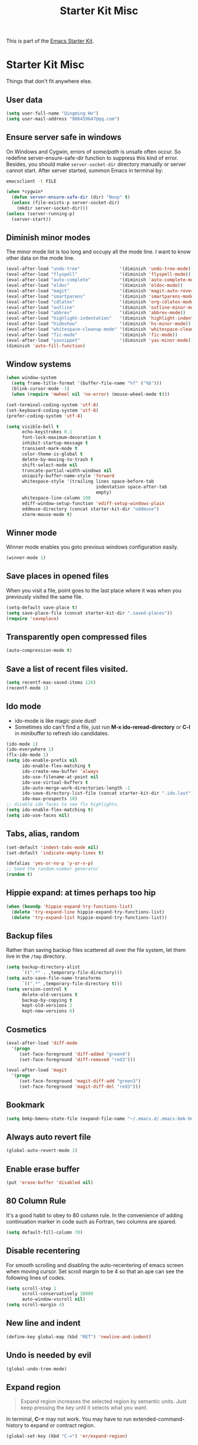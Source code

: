 #+TITLE: Starter Kit Misc
#+OPTIONS: toc:nil num:nil ^:nil

This is part of the [[file:starter-kit.org][Emacs Starter Kit]].

* Starter Kit Misc
Things that don't fit anywhere else.

** User data
#+begin_src emacs-lisp
(setq user-full-name "Qingming He")
(setq user-mail-address "906459647@qq.com")
#+end_src

** Ensure server safe in windows

On Windows and Cygwin, errors of /some/path/ is unsafe often occur. So
redefine server-ensure-safe-dir function to suppress this kind of error.
Besides, you should make =server-socket-dir= directory manually or server
cannot start. After server started, summon Emacs in terminal by:
#+begin_src sh :tangle no
emacsclient -t FILE
#+end_src

#+BEGIN_SRC emacs-lisp
(when *cygwin*
  (defun server-ensure-safe-dir (dir) "Noop" t)
  (unless (file-exists-p server-socket-dir)
    (mkdir server-socket-dir)))
(unless (server-running-p)
  (server-start))
#+END_SRC

** Diminish minor modes

The minor mode list is too long and occupy all the mode line. I want to know
other data on the mode line.
#+BEGIN_SRC emacs-lisp
(eval-after-load "undo-tree"               '(diminish 'undo-tree-mode))
(eval-after-load "flyspell"                '(diminish 'flyspell-mode))
(eval-after-load "auto-complete"           '(diminish 'auto-complete-mode))
(eval-after-load "eldoc"                   '(diminish 'eldoc-mode))
(eval-after-load "magit"                   '(diminish 'magit-auto-revert-mode))
(eval-after-load "smartparens"             '(diminish 'smartparens-mode))
(eval-after-load "cdlatex"                 '(diminish 'org-cdlatex-mode))
(eval-after-load "outline"                 '(diminish 'outline-minor-mode))
(eval-after-load "abbrev"                  '(diminish 'abbrev-mode))
(eval-after-load "highlight-indentation"   '(diminish 'highlight-indentation-current-column-mode))
(eval-after-load "hideshow"                '(diminish 'hs-minor-mode))
(eval-after-load "whitespace-cleanup-mode" '(diminish 'whitespace-cleanup-mode))
(eval-after-load "fic-mode"                '(diminish 'fic-mode))
(eval-after-load "yasnippet"               '(diminish 'yas-minor-mode))
(diminish 'auto-fill-function)
#+END_SRC

** Window systems
#+srcname: starter-kit-window-view-stuff
#+begin_src emacs-lisp
  (when window-system
    (setq frame-title-format '(buffer-file-name "%f" ("%b")))
    (blink-cursor-mode -1)
    (when (require 'mwheel nil 'no-error) (mouse-wheel-mode t)))

  (set-terminal-coding-system 'utf-8)
  (set-keyboard-coding-system 'utf-8)
  (prefer-coding-system 'utf-8)

  (setq visible-bell t
        echo-keystrokes 0.1
        font-lock-maximum-decoration t
        inhibit-startup-message t
        transient-mark-mode t
        color-theme-is-global t
        delete-by-moving-to-trash t
        shift-select-mode nil
        truncate-partial-width-windows nil
        uniquify-buffer-name-style 'forward
        whitespace-style '(trailing lines space-before-tab
                                    indentation space-after-tab
                                    empty)
        whitespace-line-column 100
        ediff-window-setup-function 'ediff-setup-windows-plain
        oddmuse-directory (concat starter-kit-dir "oddmuse")
        xterm-mouse-mode t)
#+end_src

** Winner mode
Winner mode enables you goto previous windows configuration easily.
#+BEGIN_SRC emacs-lisp
(winner-mode 1)
#+END_SRC

** Save places in opened files

When you visit a file, point goes to the last place where it was when you
previously visited the same file.
#+BEGIN_SRC emacs-lisp
(setq-default save-place t)
(setq save-place-file (concat starter-kit-dir ".saved-places"))
(require 'saveplace)
#+END_SRC

** Transparently open compressed files
#+begin_src emacs-lisp
(auto-compression-mode t)
#+end_src

** Save a list of recent files visited.
#+begin_src emacs-lisp
(setq recentf-max-saved-items 128)
(recentf-mode 1)
#+end_src

** Ido mode
+ ido-mode is like magic pixie dust!
+ Sometimes ido can't find a file, just run *M-x ido-reread-directory* or
  *C-l* in minibuffer to refresh ido candidates.
#+srcname: starter-kit-loves-ido-mode
#+begin_src emacs-lisp
(ido-mode 1)
(ido-everywhere 1)
(flx-ido-mode 1)
(setq ido-enable-prefix nil
      ido-enable-flex-matching t
      ido-create-new-buffer 'always
      ido-use-filename-at-point nil
      ido-use-virtual-buffers t
      ido-auto-merge-work-directories-length -1
      ido-save-directory-list-file (concat starter-kit-dir ".ido.last")
      ido-max-prospects 10)
;; disable ido faces to see flx highlights.
(setq ido-enable-flex-matching t)
(setq ido-use-faces nil)
#+end_src

** Tabs, alias, random
#+begin_src emacs-lisp
(set-default 'indent-tabs-mode nil)
(set-default 'indicate-empty-lines t)

(defalias 'yes-or-no-p 'y-or-n-p)
;; Seed the random-number generator
(random t)
#+end_src

** Hippie expand: at times perhaps too hip
#+begin_src emacs-lisp
  (when (boundp 'hippie-expand-try-functions-list)
    (delete 'try-expand-line hippie-expand-try-functions-list)
    (delete 'try-expand-list hippie-expand-try-functions-list))
#+end_src

** Backup files

Rather than saving backup files scattered all over the file system, let them
live in the =/tmp= directory.
#+begin_src emacs-lisp
(setq backup-directory-alist
      `((".*" . ,temporary-file-directory)))
(setq auto-save-file-name-transforms
      `((".*" ,temporary-file-directory t)))
(setq version-control t
      delete-old-versions t
      backup-by-copying t
      kept-old-versions 2
      kept-new-versions 6)
#+end_src

** Cosmetics

#+begin_src emacs-lisp
(eval-after-load 'diff-mode
  '(progn
     (set-face-foreground 'diff-added "green4")
     (set-face-foreground 'diff-removed "red3")))

(eval-after-load 'magit
  '(progn
     (set-face-foreground 'magit-diff-add "green3")
     (set-face-foreground 'magit-diff-del "red3")))
#+end_src

** Bookmark

#+BEGIN_SRC emacs-lisp
(setq bmkp-bmenu-state-file (expand-file-name "~/.emacs.d/.emacs-bmk-bmenu-state.el"))
#+END_SRC

** Always auto revert file
#+BEGIN_SRC emacs-lisp
(global-auto-revert-mode 1)
#+END_SRC

** Enable erase buffer
#+BEGIN_SRC emacs-lisp
(put 'erase-buffer 'disabled nil)
#+END_SRC

** 80 Column Rule
It's a good habit to obey to 80 column rule. In the convenience of adding
continuation marker in code such as Fortran, two columns are spared.
#+BEGIN_SRC emacs-lisp
(setq default-fill-column 78)
#+END_SRC

** Disable recentering
   For smooth scrolling and disabling the auto-recentering of emacs screen when
moving cursor. Set scroll margin to be 4 so that an ape can see the following
lines of codes.
#+BEGIN_SRC emacs-lisp
(setq scroll-step 1
      scroll-conservatively 10000
      auto-window-vscroll nil)
(setq scroll-margin 4)
#+END_SRC

** New line and indent
#+BEGIN_SRC emacs-lisp
(define-key global-map (kbd "RET") 'newline-and-indent)
#+END_SRC

** Undo is needed by evil
#+BEGIN_SRC emacs-lisp
(global-undo-tree-mode)
#+END_SRC

** Expand region

#+BEGIN_QUOTE
Expand region increases the selected region by semantic units. Just keep
pressing the key until it selects what you want.
#+END_QUOTE

In terminal, *C-=* may not work. You may have to run extended-command-history
to expand or contract region.

#+BEGIN_SRC emacs-lisp
(global-set-key (kbd "C-=") 'er/expand-region)
#+END_SRC

** Garbage collection

Emacs GC is time consuming for that Emacs will initiate GC every 0.76 MB. We
set it to be 20 MB to save time.
#+BEGIN_SRC emacs-lisp
(setq gc-cons-threshold 20000000)
#+END_SRC

** Compile and grep
*** Auto save
Save buffers before compile automatically.
#+BEGIN_SRC emacs-lisp
(setq compilation-ask-about-save nil)
#+END_SRC

*** Auto show subtree
Grep buffer use =compile-goto-error= to locate. The problem is this function
will not auto expand folding after go to due buffer and point which is
annoying in org mode. Advice below is for:
1. Switch window and then switch back to set current buffer to be buffer of
   current file. It's may be a bug that =compile-goto-error= will set current
   buffer to be the *compilation* or *grep* buffer.
2. Determine whether invisible or not and show subtree if invisible.
3. Recenter window.

#+begin_src emacs-lisp
(defadvice compile-goto-error (after cge-after activate)
  (other-window 1)
  (other-window -1)
  (when (outline-invisible-p)
    (show-subtree))
  (recenter))
#+end_src

*** Key bindings

#+begin_src emacs-lisp
(defun compilation-display-error-dwim ()
  (interactive)
  (compile-goto-error)
  (other-window -1))

(define-key grep-mode-map (kbd "j") 'compilation-next-error)
(define-key grep-mode-map (kbd "k") 'compilation-previous-error)
(define-key grep-mode-map (kbd "d") 'compilation-display-error-dwim)
(define-key compilation-mode-map (kbd "j") 'compilation-next-error)
(define-key compilation-mode-map (kbd "k") 'compilation-previous-error)
(define-key compilation-mode-map (kbd "d") 'compilation-display-error-dwim)
#+end_src

*** Grep ignore directories and files

Don't grep repositories and some files.
#+BEGIN_SRC emacs-lisp
(eval-after-load 'grep
  '(dolist (dir '(".git"
                  ".cvs"
                  ".svn"
                  ".hg"))
     (add-to-list 'grep-find-ignored-directories dir)))
(eval-after-load 'grep
  '(dolist (file '("#*"
                   "*.mod"))
     (add-to-list 'grep-find-ignored-files file)))
#+END_SRC

*** Wgrep

#+begin_src emacs-lisp
(setq wgrep-auto-save-buffer t)
#+end_src

** Window numbering

Changing from one window to another is so easy in Emacs with window number,
you just key in *M-n* to jump to n-th window numbered by the plugin.
#+BEGIN_SRC emacs-lisp
(window-numbering-mode 1)
#+END_SRC

** Ediff and diff

Recover previous windows configuration when quitting ediff.
#+BEGIN_SRC emacs-lisp
(setq vc-diff-switches '("-b" "-B" "-u"))
(setq vc-git-diff-switches nil)
(setq diff-switches "-u")
(add-hook 'ediff-after-quit-hook-internal 'winner-undo)
#+END_SRC

** Don't disable narrowing commands

#+begin_src emacs-lisp
(put 'narrow-to-page 'disable nil)
(put 'narrow-to-defun 'disable nil)
(put 'narrow-to-region 'disable nil)
#+end_src
** Executable scripts

#+begin_src emacs-lisp
(add-hook 'after-save-hook
          'executable-make-buffer-file-executable-if-script-p)
#+end_src
** Cleanup white spaces

#+begin_src emacs-lisp
(defun turn-on-whitespace-cleanup-mode ()
  "Rewrite `turn-on-whitespace-cleanup-mode' of `whitespace-cleanup-mode' so
that `whitespace-cleanup-mode' will not turn on for large files whose size are
larger than `large-file-warning-threshold'."
  (unless (or (minibufferp)
              (apply 'derived-mode-p whitespace-cleanup-mode-ignore-modes)
              (>= (buffer-size) large-file-warning-threshold))
    (whitespace-cleanup-mode 1)))
(global-whitespace-cleanup-mode)
#+end_src

** Tramp

Unfortunately currently Cygwin doesn't support file descriptor passing via
unix-domain sockets and it's not possible to enable ControlMaster (Google
=Cygwin ssh ControlMaster=).

#+begin_src emacs-lisp
(when *cygwin*
  (setq tramp-ssh-controlmaster-options ""))
(when (executable-find "rsync")
  (setq tramp-default-method "rsync"))
#+end_src

** Auto Hot Key

To automatically remap *capslock* to *ctrl* and *shift-capslock* to original
*capslock* every time you start up PC:
+ Click the Start button Picture of the Start button , click All Programs,
  right-click the Startup folder, and then click Open.
+ Right-click the [[~/.emacs.d/starter-kit-ahk.ahk][starter-kit-ahk]] script, and then click Create Shortcut. The
  new shortcut appears in the same location as the original item.
+ Drag the shortcut into the Startup folder.

#+begin_src emacs-lisp
(setq ahk-syntax-directory (concat starter-kit-dir "src/ahk-mode/Syntax/"))
#+end_src

** Text mode

#+begin_src emacs-lisp
(add-hook 'text-mode-hook 'turn-on-auto-fill)
(add-hook 'text-mode-hook 'turn-on-flyspell)
#+end_src

** Csv mode

#+begin_src emacs-lisp
(setq csv-separators '("," ";" "|" " "))
#+end_src

** Executable buffer

#+begin_src emacs-lisp
(add-hook 'after-save-hook 'executable-make-buffer-file-executable-if-script-p)
#+end_src
